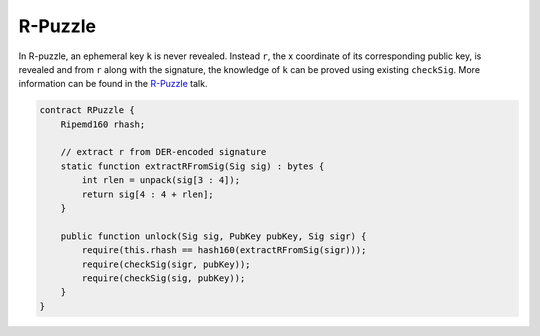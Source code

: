 ========
R-Puzzle
========

In R-puzzle, an ephemeral key ``k`` is never revealed. Instead ``r``, the x coordinate of its corresponding public key, 
is revealed and from ``r`` along with the signature, the knowledge of ``k`` can be proved using existing ``checkSig``.
More information can be found in the `R-Puzzle`_ talk.

.. code-block:: solidity

    contract RPuzzle {
        Ripemd160 rhash;

        // extract r from DER-encoded signature
        static function extractRFromSig(Sig sig) : bytes {
            int rlen = unpack(sig[3 : 4]);
            return sig[4 : 4 + rlen];
        }

        public function unlock(Sig sig, PubKey pubKey, Sig sigr) {
            require(this.rhash == hash160(extractRFromSig(sigr)));
            require(checkSig(sigr, pubKey));
            require(checkSig(sig, pubKey));
        }
    }


.. _DER: https://docs.moneybutton.com/docs/bsv-signature.html
.. _R-Puzzle: https://streamanity.com/video/2AZUShrYn34XrG?ref=632cb174-4e88-4a6c-91a6-14a25d6b4f58&t=1376